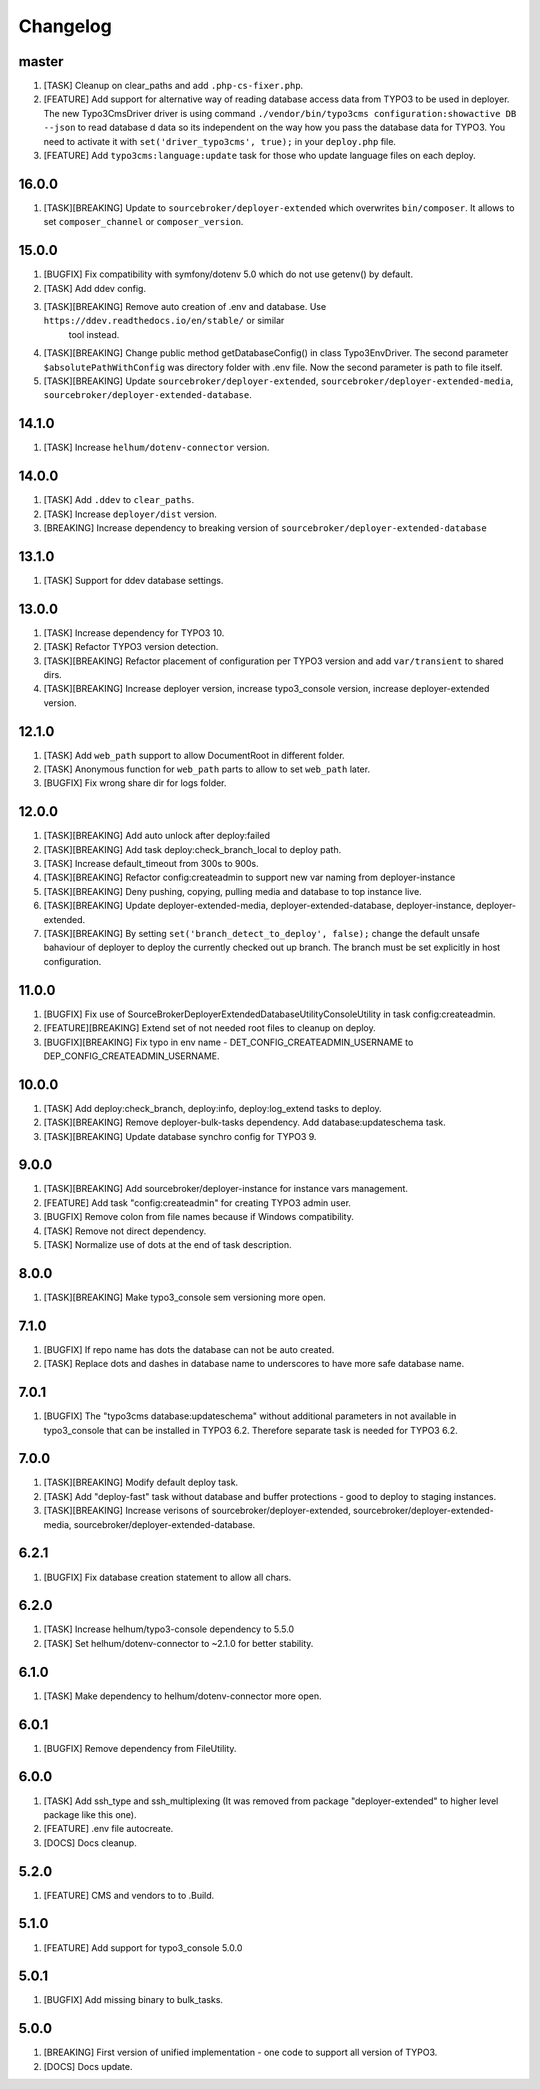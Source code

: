 
Changelog
---------

master
~~~~~~

1) [TASK] Cleanup on clear_paths and add ``.php-cs-fixer.php``.
2) [FEATURE] Add support for alternative way of reading database access data from TYPO3 to be used in deployer. The new
   Typo3CmsDriver driver is using command ``./vendor/bin/typo3cms configuration:showactive DB --json`` to read database d
   data so its independent on the way how you pass the database data for TYPO3. You need to activate it with
   ``set('driver_typo3cms', true);`` in your ``deploy.php`` file.
3) [FEATURE] Add ``typo3cms:language:update`` task for those who update language files on each deploy.

16.0.0
~~~~~~

1) [TASK][BREAKING] Update to ``sourcebroker/deployer-extended`` which overwrites ``bin/composer``. It allows to set
   ``composer_channel`` or ``composer_version``.

15.0.0
~~~~~~

1) [BUGFIX] Fix compatibility with symfony/dotenv 5.0 which do not use getenv() by default.
2) [TASK] Add ddev config.
3) [TASK][BREAKING] Remove auto creation of .env and database. Use ``https://ddev.readthedocs.io/en/stable/`` or similar
    tool instead.
4) [TASK][BREAKING] Change public method getDatabaseConfig() in class Typo3EnvDriver. The second parameter
   ``$absolutePathWithConfig`` was directory folder with .env file. Now the second parameter is path to file itself.
5) [TASK][BREAKING] Update ``sourcebroker/deployer-extended``, ``sourcebroker/deployer-extended-media``,
   ``sourcebroker/deployer-extended-database``.

14.1.0
~~~~~~

1) [TASK] Increase ``helhum/dotenv-connector`` version.

14.0.0
~~~~~~

1) [TASK] Add ``.ddev`` to ``clear_paths``.
2) [TASK] Increase ``deployer/dist`` version.
3) [BREAKING] Increase dependency to breaking version of ``sourcebroker/deployer-extended-database``

13.1.0
~~~~~~

1) [TASK] Support for ddev database settings.

13.0.0
~~~~~~

1) [TASK] Increase dependency for TYPO3 10.
2) [TASK] Refactor TYPO3 version detection.
3) [TASK][BREAKING] Refactor placement of configuration per TYPO3 version and add ``var/transient`` to shared dirs.
4) [TASK][BREAKING] Increase deployer version, increase typo3_console version, increase deployer-extended version.

12.1.0
~~~~~~

1) [TASK] Add ``web_path`` support to allow DocumentRoot in different folder.
2) [TASK] Anonymous function for ``web_path`` parts to allow to set ``web_path`` later.
3) [BUGFIX] Fix wrong share dir for logs folder.

12.0.0
~~~~~~

1) [TASK][BREAKING] Add auto unlock after deploy:failed
2) [TASK][BREAKING] Add task deploy:check_branch_local to deploy path.
3) [TASK] Increase default_timeout from 300s to 900s.
4) [TASK][BREAKING] Refactor config:createadmin to support new var naming from deployer-instance
5) [TASK][BREAKING] Deny pushing, copying, pulling media and database to top instance live.
6) [TASK][BREAKING] Update deployer\-extended-media, deployer-extended-database, deployer-instance, deployer-extended.
7) [TASK][BREAKING] By setting ``set('branch_detect_to_deploy', false);`` change the default unsafe bahaviour of deployer to
   deploy the currently checked out up branch. The branch must be set explicitly in host configuration.

11.0.0
~~~~~~

1) [BUGFIX] Fix use of SourceBroker\DeployerExtendedDatabase\Utility\ConsoleUtility in task config:createadmin.
2) [FEATURE][BREAKING] Extend set of not needed root files to cleanup on deploy.
3) [BUGFIX][BREAKING] Fix typo in env name - DET_CONFIG_CREATEADMIN_USERNAME to DEP_CONFIG_CREATEADMIN_USERNAME.

10.0.0
~~~~~~

1) [TASK] Add deploy:check_branch, deploy:info, deploy:log_extend tasks to deploy.
2) [TASK][BREAKING] Remove deployer-bulk-tasks dependency. Add database:updateschema task.
3) [TASK][BREAKING] Update database synchro config for TYPO3 9.

9.0.0
~~~~~

1) [TASK][BREAKING] Add sourcebroker/deployer-instance for instance vars management.
2) [FEATURE] Add task "config:createadmin" for creating TYPO3 admin user.
3) [BUGFIX] Remove colon from file names because if Windows compatibility.
4) [TASK] Remove not direct dependency.
5) [TASK] Normalize use of dots at the end of task description.

8.0.0
~~~~~

1) [TASK][BREAKING] Make typo3_console sem versioning more open.

7.1.0
~~~~~

1) [BUGFIX] If repo name has dots the database can not be auto created.
2) [TASK] Replace dots and dashes in database name to underscores to have more safe database name.

7.0.1
~~~~~

1) [BUGFIX] The "typo3cms database:updateschema" without additional parameters in not available in typo3_console
   that can be installed in TYPO3 6.2. Therefore separate task is needed for TYPO3 6.2.


7.0.0
~~~~~

1) [TASK][BREAKING] Modify default deploy task.
2) [TASK] Add "deploy-fast" task without database and buffer protections - good to deploy to staging instances.
3) [TASK][BREAKING] Increase verisons of sourcebroker/deployer-extended, sourcebroker/deployer-extended-media,
   sourcebroker/deployer-extended-database.

6.2.1
~~~~~

1) [BUGFIX] Fix database creation statement to allow all chars.

6.2.0
~~~~~

1) [TASK] Increase helhum/typo3-console dependency to 5.5.0
2) [TASK] Set helhum/dotenv-connector to ~2.1.0 for better stability.


6.1.0
~~~~~

1) [TASK] Make dependency to helhum/dotenv-connector more open.

6.0.1
~~~~~

1) [BUGFIX] Remove dependency from FileUtility.

6.0.0
~~~~~

1) [TASK] Add ssh_type and ssh_multiplexing (It was removed from package "deployer-extended" to higher level package
   like this one).
2) [FEATURE] .env file autocreate.
3) [DOCS] Docs cleanup.

5.2.0
~~~~~

1) [FEATURE] CMS and vendors to to .Build.

5.1.0
~~~~~

1) [FEATURE] Add support for typo3_console 5.0.0

5.0.1
~~~~~

1) [BUGFIX] Add missing binary to bulk_tasks.

5.0.0
~~~~~

1) [BREAKING] First version of unified implementation - one code to support all version of TYPO3.
2) [DOCS] Docs update.
